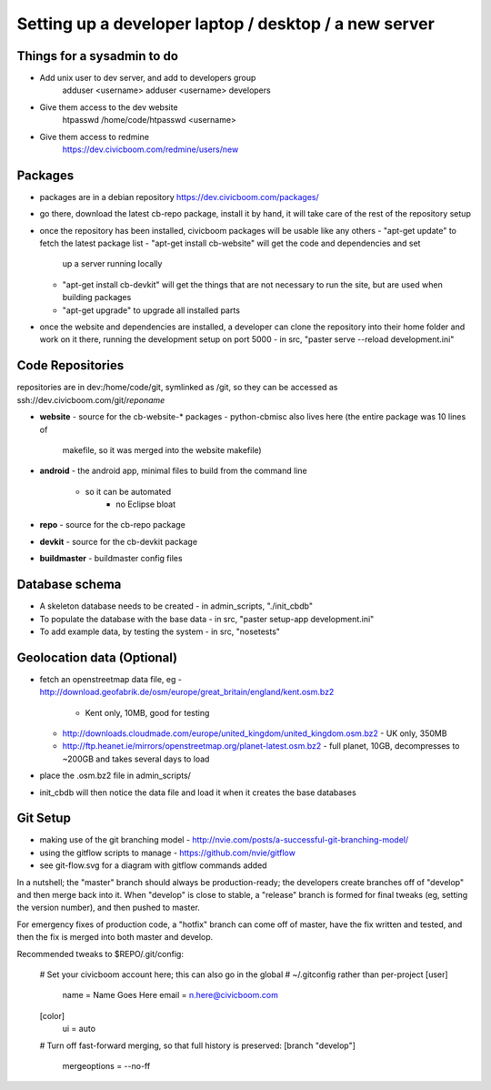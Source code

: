 Setting up a developer laptop / desktop / a new server
======================================================

Things for a sysadmin to do
~~~~~~~~~~~~~~~~~~~~~~~~~~~
- Add unix user to dev server, and add to developers group
    adduser <username>
    adduser <username> developers
- Give them access to the dev website
    htpasswd /home/code/htpasswd <username>
- Give them access to redmine
    https://dev.civicboom.com/redmine/users/new


Packages
~~~~~~~~
- packages are in a debian repository https://dev.civicboom.com/packages/
- go there, download the latest cb-repo package, install it by hand, it
  will take care of the rest of the repository setup
- once the repository has been installed, civicboom packages will be usable
  like any others
  - "apt-get update" to fetch the latest package list
  - "apt-get install cb-website" will get the code and dependencies and set
    up a server running locally
  - "apt-get install cb-devkit" will get the things that are not necessary
    to run the site, but are used when building packages
  - "apt-get upgrade" to upgrade all installed parts
- once the website and dependencies are installed, a developer can clone
  the repository into their home folder and work on it there, running the
  development setup on port 5000
  - in src, "paster serve --reload development.ini"


Code Repositories
~~~~~~~~~~~~~~~~~
repositories are in dev:/home/code/git, symlinked as /git, so they can be
accessed as ssh://dev.civicboom.com/git/*reponame*

- **website**
  - source for the cb-website-* packages
  - python-cbmisc also lives here (the entire package was 10 lines of
    makefile, so it was merged into the website makefile)
- **android**
  - the android app, minimal files to build from the command line
    - so it can be automated
	- no Eclipse bloat
- **repo**
  - source for the cb-repo package
- **devkit**
  - source for the cb-devkit package
- **buildmaster**
  - buildmaster config files


Database schema
~~~~~~~~~~~~~~~
- A skeleton database needs to be created
  - in admin_scripts, "./init_cbdb"
- To populate the database with the base data
  - in src, "paster setup-app development.ini"
- To add example data, by testing the system
  - in src, "nosetests"



Geolocation data (Optional)
~~~~~~~~~~~~~~~~~~~~~~~~~~~
- fetch an openstreetmap data file, eg
  - http://download.geofabrik.de/osm/europe/great_britain/england/kent.osm.bz2
    - Kent only, 10MB, good for testing
  - http://downloads.cloudmade.com/europe/united_kingdom/united_kingdom.osm.bz2
    - UK only, 350MB
  - http://ftp.heanet.ie/mirrors/openstreetmap.org/planet-latest.osm.bz2
    - full planet, 10GB, decompresses to ~200GB and takes several days to load
- place the .osm.bz2 file in admin_scripts/
- init_cbdb will then notice the data file and load it when it creates the
  base databases


Git Setup
~~~~~~~~~
- making use of the git branching model
  - http://nvie.com/posts/a-successful-git-branching-model/
- using the gitflow scripts to manage
  - https://github.com/nvie/gitflow
- see git-flow.svg for a diagram with gitflow commands added

In a nutshell; the "master" branch should always be production-ready; the
developers create branches off of "develop" and then merge back into it.
When "develop" is close to stable, a "release" branch is formed for final
tweaks (eg, setting the version number), and then pushed to master.

For emergency fixes of production code, a "hotfix" branch can come off
of master, have the fix written and tested, and then the fix is merged into
both master and develop.


Recommended tweaks to $REPO/.git/config:

 # Set your civicboom account here; this can also go in the global
 # ~/.gitconfig rather than per-project
 [user]
     name = Name Goes Here
     email = n.here@civicboom.com
 [color]
     ui = auto

 # Turn off fast-forward merging, so that full history is preserved:
 [branch "develop"]
     mergeoptions = --no-ff

